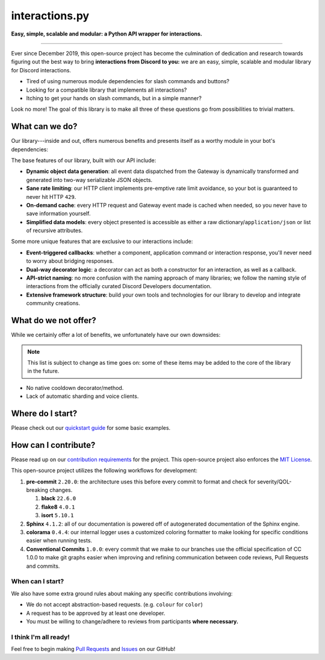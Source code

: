 interactions.py
===============

**Easy, simple, scalable and modular: a Python API wrapper for interactions.**

.. image:: https://img.shields.io/pypi/dm/discord-py-slash-command.svg

.. image:: https://img.shields.io/github/license/goverfl0w/discord-interactions.svg

.. image:: https://img.shields.io/pypi/pyversions/discord-py-interactions.svg

.. image:: https://img.shields.io/pypi/v/discord-py-interactions.svg

.. image:: https://readthedocs.org/projects/interactionspy/badge/?version=latest

.. image:: https://discord.com/api/guilds/789032594456576001/embed.png

----

Ever since December 2019, this open-source project has become the culmination of dedication and research towards figuring out the best way to bring **interactions from Discord to you:** we are an easy, simple, scalable and modular library for Discord interactions.

- Tired of using numerous module dependencies for slash commands and buttons?
- Looking for a compatible library that implements all interactions?
- Itching to get your hands on slash commands, but in a simple manner?

Look no more! The goal of this library is to make all three of these questions go from possibilities to trivial matters.

What can we do?
***************
Our library---inside and out, offers numerous benefits and presents itself as a worthy module in your bot's dependencies:

The base features of our library, built with our API include:

- **Dynamic object data generation**: all event data dispatched from the Gateway is dynamically transformed and generated into two-way serializable JSON objects.
- **Sane rate limiting**: our HTTP client implements pre-emptive rate limit avoidance, so your bot is guaranteed to never hit HTTP ``429``.
- **On-demand cache**: every HTTP request and Gateway event made is cached when needed, so you never have to save information yourself.
- **Simplified data models**: every object presented is accessible as either a raw dictionary/``application/json`` or list of recursive attributes.

Some more unique features that are exclusive to our interactions include:

- **Event-triggered callbacks**: whether a component, application command or interaction response, you'll never need to worry about bridging responses.
- **Dual-way decorator logic**: a decorator can act as both a constructor for an interaction, as well as a callback.
- **API-strict naming**: no more confusion with the naming approach of many libraries; we follow the naming style of interactions from the officially curated Discord Developers documentation.
- **Extensive framework structure**: build your own tools and technologies for our library to develop and integrate community creations.

What do we not offer?
*********************
While we certainly offer a lot of benefits, we unfortunately have our own downsides:

.. note::
   This list is subject to change as time goes on:
   some of these items may be added to the core of
   the library in the future.

- No native cooldown decorator/method.
- Lack of automatic sharding and voice clients.

Where do I start?
*****************
Please check out our `quickstart guide`_ for some basic examples.

How can I contribute?
*********************
Please read up on our `contribution requirements`_ for the project. This open-source project also enforces the `MIT License`_.

This open-source project utilizes the following workflows for development:

#. **pre-commit** ``2.20.0``: the architecture uses this before every commit to format and check for severity/QOL-breaking changes.

   #. **black** ``22.6.0``
   #. **flake8** ``4.0.1``
   #. **isort** ``5.10.1``

#. **Sphinx** ``4.1.2``: all of our documentation is powered off of autogenerated documentation of the Sphinx engine.
#. **colorama** ``0.4.4``: our internal logger uses a customized coloring formatter to make looking for specific conditions easier when running tests.
#. **Conventional Commits** ``1.0.0``: every commit that we make to our branches use the official specification of CC 1.0.0 to make git graphs easier when improving and refining communication between code reviews, Pull Requests and commits.

When can I start?
^^^^^^^^^^^^^^^^^
We also have some extra ground rules about making any specific contributions involving:

- We do not accept abstraction-based requests. (e.g. ``colour`` for ``color``)
- A request has to be approved by at least one developer.
- You must be willing to change/adhere to reviews from participants **where necessary.**

I think I'm all ready!
^^^^^^^^^^^^^^^^^^^^^^
Feel free to begin making `Pull Requests`_ and `Issues`_ on our GitHub!

.. _quickstart guide: https://interactionspy.rtfd.io/en/latest/quickstart.html
.. _contribution requirements: https://github.com/interactions-py/library/blob/stable/CONTRIBUTING.rst
.. _MIT License: https://github.com/goverfl0w/interactions-py/library/blob/stable/LICENSE
.. _Pull Requests: https://github.com/interactions-py/library/pulls
.. _Issues: https://github.com/interactions-py/library/issues
